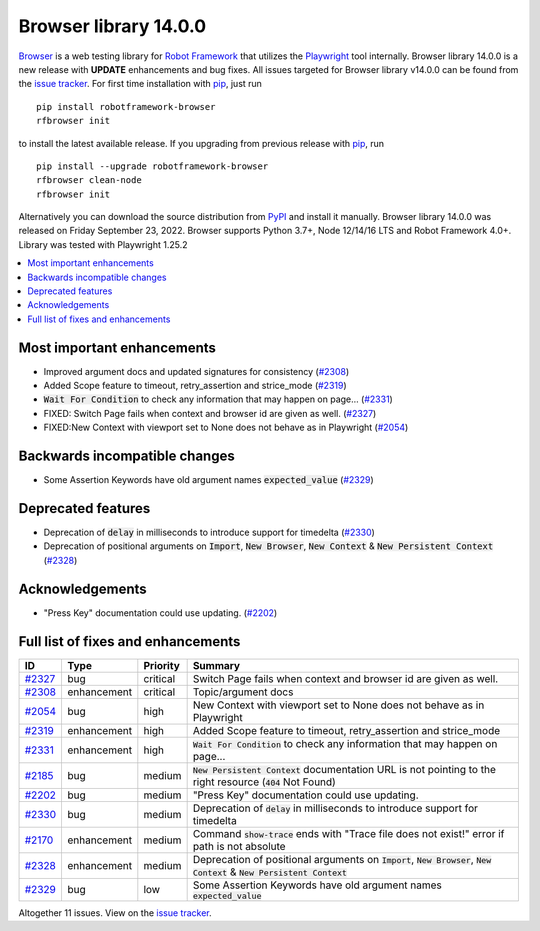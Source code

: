 ======================
Browser library 14.0.0
======================


.. default-role:: code


Browser_ is a web testing library for `Robot Framework`_ that utilizes
the Playwright_ tool internally. Browser library 14.0.0 is a new release with
**UPDATE** enhancements and bug fixes.
All issues targeted for Browser library v14.0.0 can be found
from the `issue tracker`_.
For first time installation with pip_, just run
::
   pip install robotframework-browser
   rfbrowser init
to install the latest available release. If you upgrading
from previous release with pip_, run
::
   pip install --upgrade robotframework-browser
   rfbrowser clean-node
   rfbrowser init
Alternatively you can download the source distribution from PyPI_ and 
install it manually. Browser library 14.0.0 was released on Friday September 23, 2022. 
Browser supports Python 3.7+, Node 12/14/16 LTS and Robot Framework 4.0+. 
Library was tested with Playwright 1.25.2

.. _Robot Framework: http://robotframework.org
.. _Browser: https://github.com/MarketSquare/robotframework-browser
.. _Playwright: https://github.com/microsoft/playwright
.. _pip: http://pip-installer.org
.. _PyPI: https://pypi.python.org/pypi/robotframework-browser
.. _issue tracker: https://github.com/MarketSquare/robotframework-browser/milestones%3Av14.0.0


.. contents::
   :depth: 2
   :local:

Most important enhancements
===========================

- Improved argument docs and updated signatures for consistency (`#2308`_)
- Added Scope feature to timeout, retry_assertion and strice_mode (`#2319`_)
- `Wait For Condition` to check any information that may happen on page...  (`#2331`_)
- FIXED: Switch Page fails when context and browser id are given as well. (`#2327`_)
- FIXED:New Context with viewport set to None does not behave as in Playwright (`#2054`_)

Backwards incompatible changes
==============================

- Some Assertion Keywords have old argument names `expected_value` (`#2329`_)

Deprecated features
===================

- Deprecation of `delay` in milliseconds to introduce support for timedelta (`#2330`_)
- Deprecation of positional arguments on `Import`, `New Browser`, `New Context` & `New Persistent Context` (`#2328`_)

Acknowledgements
================

- "Press Key" documentation could use updating. (`#2202`_)

Full list of fixes and enhancements
===================================

.. list-table::
    :header-rows: 1

    * - ID
      - Type
      - Priority
      - Summary
    * - `#2327`_
      - bug
      - critical
      - Switch Page fails when context and browser id are given as well.
    * - `#2308`_
      - enhancement
      - critical
      - Topic/argument docs
    * - `#2054`_
      - bug
      - high
      - New Context with viewport set to None does not behave as in Playwright
    * - `#2319`_
      - enhancement
      - high
      - Added Scope feature to timeout, retry_assertion and strice_mode
    * - `#2331`_
      - enhancement
      - high
      - `Wait For Condition` to check any information that may happen on page... 
    * - `#2185`_
      - bug
      - medium
      - `New Persistent Context` documentation URL is not pointing to the right resource (`404` Not Found)
    * - `#2202`_
      - bug
      - medium
      - "Press Key" documentation could use updating.
    * - `#2330`_
      - bug
      - medium
      - Deprecation of `delay` in milliseconds to introduce support for timedelta
    * - `#2170`_
      - enhancement
      - medium
      - Command `show-trace` ends with "Trace file does not exist!" error if path is not absolute
    * - `#2328`_
      - enhancement
      - medium
      - Deprecation of positional arguments on `Import`, `New Browser`, `New Context` & `New Persistent Context`
    * - `#2329`_
      - bug
      - low
      - Some Assertion Keywords have old argument names `expected_value`

Altogether 11 issues. View on the `issue tracker <https://github.com/MarketSquare/robotframework-browser/issues?q=milestone%3Av14.0.0>`__.

.. _#2327: https://github.com/MarketSquare/robotframework-browser/issues/2327
.. _#2308: https://github.com/MarketSquare/robotframework-browser/issues/2308
.. _#2054: https://github.com/MarketSquare/robotframework-browser/issues/2054
.. _#2319: https://github.com/MarketSquare/robotframework-browser/issues/2319
.. _#2331: https://github.com/MarketSquare/robotframework-browser/issues/2331
.. _#2185: https://github.com/MarketSquare/robotframework-browser/issues/2185
.. _#2202: https://github.com/MarketSquare/robotframework-browser/issues/2202
.. _#2330: https://github.com/MarketSquare/robotframework-browser/issues/2330
.. _#2170: https://github.com/MarketSquare/robotframework-browser/issues/2170
.. _#2328: https://github.com/MarketSquare/robotframework-browser/issues/2328
.. _#2329: https://github.com/MarketSquare/robotframework-browser/issues/2329
